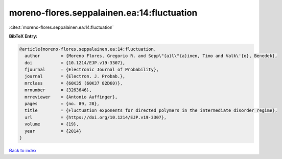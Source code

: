 moreno-flores.seppalainen.ea:14:fluctuation
===========================================

:cite:t:`moreno-flores.seppalainen.ea:14:fluctuation`

**BibTeX Entry:**

.. code-block:: bibtex

   @article{moreno-flores.seppalainen.ea:14:fluctuation,
     author        = {Moreno Flores, Gregorio R. and Sepp\"{a}l\"{a}inen, Timo and Valk\'{o}, Benedek},
     doi           = {10.1214/EJP.v19-3307},
     fjournal      = {Electronic Journal of Probability},
     journal       = {Electron. J. Probab.},
     mrclass       = {60K35 (60K37 82D60)},
     mrnumber      = {3263646},
     mrreviewer    = {Antonio Auffinger},
     pages         = {no. 89, 28},
     title         = {Fluctuation exponents for directed polymers in the intermediate disorder regime},
     url           = {https://doi.org/10.1214/EJP.v19-3307},
     volume        = {19},
     year          = {2014}
   }

`Back to index <../By-Cite-Keys.html>`_
